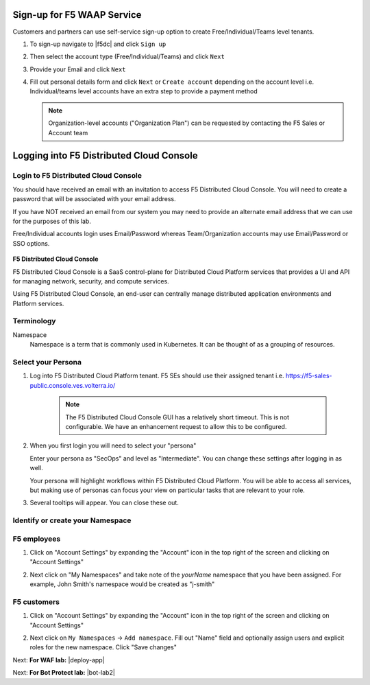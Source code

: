 Sign-up for F5 WAAP Service
===========================


Customers and partners can use self-service sign-up option to create Free/Individual/Teams level tenants. 

#. To sign-up navigate to |f5dc| and click ``Sign up`` 

   .. image:: ../_static/volterra_io.png

#. Then select the account type (Free/Individual/Teams) and click ``Next``
#. Provide your Email and click ``Next``

   .. image:: ../_static/volterra_email.png

#. Fill out personal details form and click  ``Next`` or ``Create account`` depending on the account level i.e. Individual/teams level accounts have an extra step to provide a payment method

   .. note:: Organization-level accounts ("Organization Plan") can be requested by contacting the F5 Sales or Account team

Logging into F5 Distributed Cloud Console
=========================================


Login to F5 Distributed Cloud Console
~~~~~~~~~~~~~~~~~~~~~~~~~~~~~~~~~~~~~

You should have received an email with an invitation to access F5 Distributed Cloud Console.
You will need to create a password that will be associated with your email address.

If you have NOT received an email from our system you may need to provide an alternate
email address that we can use for the purposes of this lab.

Free/Individual accounts login uses Email/Password whereas Team/Organization accounts may use Email/Password or SSO options.

   .. image:: ../_static/volterra_login.png

**F5 Distributed Cloud Console**

F5 Distributed Cloud Console is a SaaS control-plane for Distributed Cloud Platform services that provides a UI and API for managing network, security, and compute services.

Using F5 Distributed Cloud Console, an end-user can centrally manage distributed application environments and Platform services.

Terminology
~~~~~~~~~~~~~

Namespace
    Namespace is a term that is commonly used in Kubernetes.  It can be thought of as a grouping of resources.

Select your Persona
~~~~~~~~~~~~~~~~~~~

#. Log into F5 Distributed Cloud Platform tenant. F5 SEs should use their assigned tenant i.e. https://f5-sales-public.console.ves.volterra.io/

    .. note:: The F5 Distributed Cloud Console GUI has a relatively short timeout. This is not configurable. We have an enhancement request to allow this to be configured.

#. When you first login you will need to select your "persona"

   Enter your persona as "SecOps" and level as "Intermediate".  You can change these settings after logging in as well.

   Your persona will highlight workflows within F5 Distributed Cloud Platform.  You will be able to access all services, but making use of
   personas can focus your view on particular tasks that are relevant to your role.

#. Several tooltips will appear.  You can close these out.

Identify or create your Namespace
~~~~~~~~~~~~~~~~~~~~~~~~~~~~~~~~~~

F5 employees
~~~~~~~~~~~~
#. Click on "Account Settings" by expanding the "Account" icon in the top right of the screen and 
   clicking on "Account Settings"

   .. image:: ../_static/screenshot-account-settings.png
#. Next click on "My Namespaces" and take note of the `yourName` namespace that you have been assigned. For example, John Smith's namespace would be created as "j-smith"

   .. image:: ../_static/j-smith.png 

F5 customers
~~~~~~~~~~~~

#. Click on "Account Settings" by expanding the "Account" icon in the top right of the screen and 
   clicking on "Account Settings"

   .. image:: ../_static/screenshot-account-settings.png

#. Next click on ``My Namespaces`` -> ``Add namespace``. Fill out "Name" field and optionally assign users and explicit roles for the new namespace. Click "Save changes"

   .. image:: ../_static/volterra_create_ns.png


Next: **For WAF lab:** |deploy-app| 

.. |deploy-app| raw:: html

            <a href="https://github.com/f5devcentral/f5-waap/tree/main/step-1-signup-deploy/deployApp.rst" target="_blank">Deploy F5XC Microservices Demo App</a>

Next: **For Bot Protect lab:** |bot-lab2| 

.. |bot-lab2| raw:: html

            <a href="https://github.com/f5devcentral/f5-waap/tree/main/bot-lab/lab2.rst" target="_blank">Login to the Unified Demo Framework</a>




.. |f5dc| raw:: html

            <a href="https://volterra.io" target="_blank">F5 Distributed Cloud Platform</a>